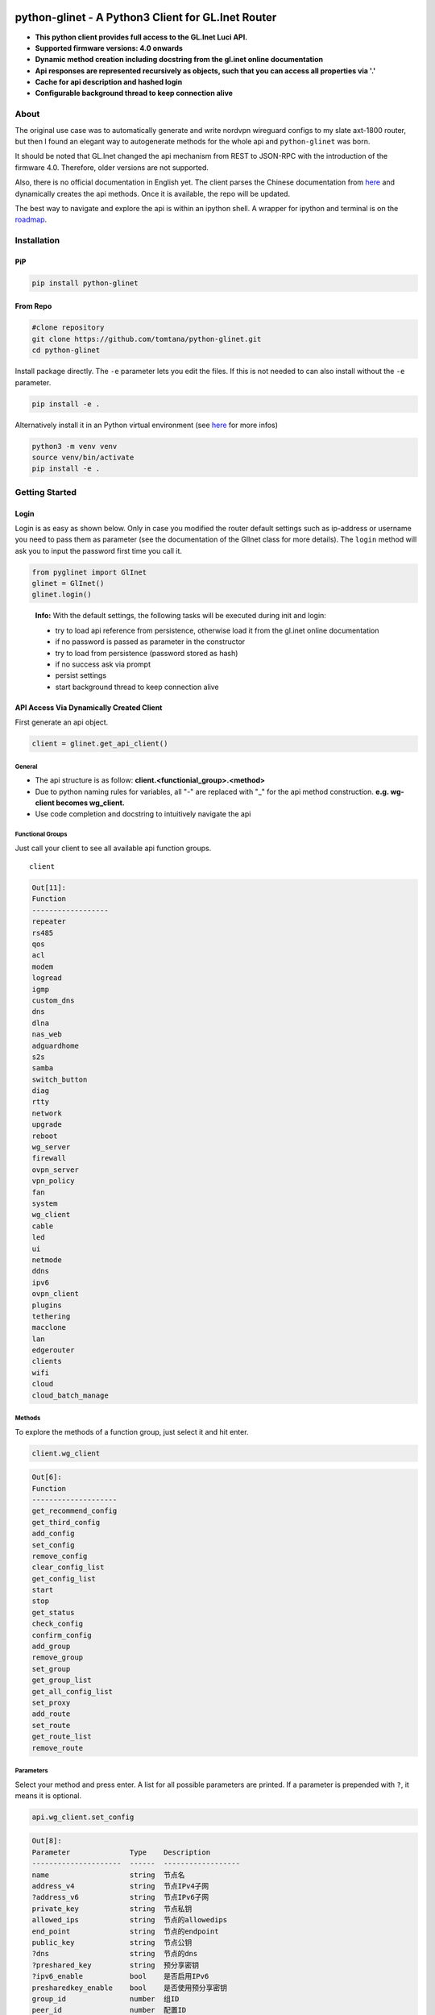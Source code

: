 .. image:: https://img.shields.io/github/workflow/status/tomtana/python-glinet/Python%20package
    :target: https://github.com/tomtana/python-glinet/actions/workflows/python-package.yml
.. image:: https://img.shields.io/pypi/pyversions/python-glinet
    :target: https://pypi.org/project/python-glinet
.. image:: https://img.shields.io/pypi/v/python-glinet
    :target: https://pypi.org/project/python-glinet

.. _python-glinet---a-python3-client-for-glinet-router:

python-glinet - A Python3 Client for GL.Inet Router
===================================================

-  **This python client provides full access to the GL.Inet Luci API.**
-  **Supported firmware versions: 4.0 onwards**
-  **Dynamic method creation including docstring from the gl.inet online
   documentation**
-  **Api responses are represented recursively as objects, such that you
   can access all properties via '.'**
-  **Cache for api description and hashed login**
-  **Configurable background thread to keep connection alive**

.. image:: /ressources/python_glinet_demo.gif

About
------

The original use case was to automatically generate and write nordvpn
wireguard configs to my slate axt-1800 router, but then I found an
elegant way to autogenerate methods for the whole api and
``python-glinet`` was born.

It should be noted that GL.Inet changed the api mechanism from REST to
JSON-RPC with the introduction of the firmware 4.0. Therefore, older
versions are not supported.

Also, there is no official documentation in English yet. The client
parses the Chinese documentation from
`here <https://dev.gl-inet.cn/docs/api_docs_page>`__ and dynamically
creates the api methods. Once it is available, the repo will be updated.

The best way to navigate and explore the api is within an ipython shell.
A wrapper for ipython and terminal is on the `roadmap`_.

Installation
-------------

PiP
~~~

.. code-block:: sh

   pip install python-glinet

From Repo
~~~~~~~~~

.. code-block:: sh

   #clone repository
   git clone https://github.com/tomtana/python-glinet.git
   cd python-glinet

Install package directly. The ``-e`` parameter lets you edit the files.
If this is not needed to can also install without the ``-e`` parameter.

.. code-block:: sh

   pip install -e .

Alternatively install it in an Python virtual environment (see
`here <https://docs.python.org/3/tutorial/venv.html>`__ for more infos)

.. code-block:: sh

   python3 -m venv venv
   source venv/bin/activate
   pip install -e .

Getting Started
---------------

Login
~~~~~

Login is as easy as shown below. Only in case you modified the router
default settings such as ip-address or username you need to pass them as
parameter (see the documentation of the GlInet class for more details).
The ``login`` method will ask you to input the password first time you
call it.

.. code:: python

   from pyglinet import GlInet
   glinet = GlInet()
   glinet.login()

..

   **Info:** With the default settings, the following tasks will be
   executed during init and login:

   -  try to load api reference from persistence, otherwise load it from
      the gl.inet online documentation
   -  if no password is passed as parameter in the constructor
   -  try to load from persistence (password stored as hash)
   -  if no success ask via prompt
   -  persist settings
   -  start background thread to keep connection alive

API Access Via Dynamically Created Client
~~~~~~~~~~~~~~~~~~~~~~~~~~~~~~~~~~~~~~~~~

First generate an api object.

.. code:: python

   client = glinet.get_api_client()

General
^^^^^^^

-  The api structure is as follow:
   **client.<functionial_group>.<method>**
-  Due to python naming rules for variables, all "-" are replaced with
   "_" for the api method construction. **e.g. wg-client becomes
   wg_client.**
-  Use code completion and docstring to intuitively navigate the api

Functional Groups
^^^^^^^^^^^^^^^^^

Just call your client to see all available api function groups.

::

   client

.. code:: bash

   Out[11]: 
   Function
   ------------------
   repeater
   rs485
   qos
   acl
   modem
   logread
   igmp
   custom_dns
   dns
   dlna
   nas_web
   adguardhome
   s2s
   samba
   switch_button
   diag
   rtty
   network
   upgrade
   reboot
   wg_server
   firewall
   ovpn_server
   vpn_policy
   fan
   system
   wg_client
   cable
   led
   ui
   netmode
   ddns
   ipv6
   ovpn_client
   plugins
   tethering
   macclone
   lan
   edgerouter
   clients
   wifi
   cloud
   cloud_batch_manage

Methods
^^^^^^^

To explore the methods of a function group, just select it and hit
enter.

.. code:: python

   client.wg_client

.. code:: bash

   Out[6]:
   Function
   --------------------
   get_recommend_config
   get_third_config
   add_config
   set_config
   remove_config
   clear_config_list
   get_config_list
   start
   stop
   get_status
   check_config
   confirm_config
   add_group
   remove_group
   set_group
   get_group_list
   get_all_config_list
   set_proxy
   add_route
   set_route
   get_route_list
   remove_route

Parameters
^^^^^^^^^^

Select your method and press enter. A list for all possible parameters
are printed. If a parameter is prepended with ``?``, it means it is
optional.

.. code:: python

   api.wg_client.set_config

.. code:: bash

   Out[8]: 
   Parameter              Type    Description
   ---------------------  ------  ------------------
   name                   string  节点名
   address_v4             string  节点IPv4子网
   ?address_v6            string  节点IPv6子网
   private_key            string  节点私钥
   allowed_ips            string  节点的allowedips
   end_point              string  节点的endpoint
   public_key             string  节点公钥
   ?dns                   string  节点的dns
   ?preshared_key         string  预分享密钥
   ?ipv6_enable           bool    是否启用IPv6
   presharedkey_enable    bool    是否使用预分享密钥
   group_id               number  组ID
   peer_id                number  配置ID
   ?listen_port           number  监听端口
   ?persistent_keepalive  number  节点保活
   ?mtu                   number  节点的mtu

Docstring
^^^^^^^^^

You can also show the docstring by appending a ``?`` to the method. It
will show all the parameter and usage examples.

.. code:: python

   api.wg_client.set_config?

.. code:: bash

   Signature: api.wg_client.set_config(params=None)
   Type:      GlInetApiCall
   File:      ~/.local/lib/python3.10/site-packages/pyglinet/api_helper.py
   Docstring:
   Available parameters (?=optional):
   Parameter              Type    Description
   ---------------------  ------  ------------------
   name                   string  节点名
   address_v4             string  节点IPv4子网
   ?address_v6            string  节点IPv6子网
   private_key            string  节点私钥
   allowed_ips            string  节点的allowedips
   end_point              string  节点的endpoint
   public_key             string  节点公钥
   ?dns                   string  节点的dns
   ?preshared_key         string  预分享密钥
   ?ipv6_enable           bool    是否启用IPv6
   presharedkey_enable    bool    是否使用预分享密钥
   group_id               number  组ID
   peer_id                number  配置ID
   ?listen_port           number  监听端口
   ?persistent_keepalive  number  节点保活
   ?mtu                   number  节点的mtu

   Example request:
   {\"jsonrpc\":\"2.0\",\"method\":\"call\",\"params\":[\"\",\"wg-client\",\"set_config\",{\"group_id\":3212,\"peer_id\":1254,\"name\":\"test\",\"address_v4\":\"10.8.0.0/24\",\"address_v6\":\"fd00:db8:0:123::/64\",\"private_key\":\"XVpIdr+oYjTcgDwzSZmNa1nSsk8JO+tx1NBo17LDBAI=\",\"allowed_ips\":\"0.0.0.0/0,::/0\",\"end_point\":\"103.231.88.18:3102\",\"public_key\":\"zv0p34WZN7p2vIgehwe33QF27ExjChrPUisk481JHU0=\",\"dns\":\"193.138.219.228\",\"presharedkey_enable\":false,\"listen_port\":22536,\"persistent_keepalive\":25,\"mtu\":1420,\"ipv6_enable\":true}],\"id\":1}

   Example response:
   {\"jsonrpc\": \"2.0\", \"id\": 1, \"result\": {}}

Method call
^^^^^^^^^^^

Just call the method as usual. Check the usage examples to understand
how parameters need to be passed.

::

   client.wg_client.get_all_config_list()

.. code:: bash

   Out[12]: {'name': 'wg_client__get_all_config_list', 'config_list': [{'name': 'wg_client__get_all_config_list', 'username': '', 'group_name': 'AzireVPN', 'peers': [], 'password': '', 'auth_type': 1, 'group_id': 9690}]}

API Response Processing
^^^^^^^^^^^^^^^^^^^^^^^

The API json responses are recursively converted into objects. This
provides convenient access with code completion and point access to the
data.

API Access Via Manual Requests
~~~~~~~~~~~~~~~~~~~~~~~~~~~~~~

Instead of using the dynamically created api_client, it is also possible
to use the ``GlInet`` instance to make api requests. In fact, the
api_client uses the same mechanism.

Once logged in, you simply can use the
``glinet.request(method, params)`` method to access or retrieve data
from the api. Information about the method and the parameters can either
be found in the
`documentation <https://dev.gl-inet.cn/docs/api_docs_page>`__ or via the
api_client.

e.g.

::

   glinet.request("call", ["adguardhome", "get_config"])

.. code:: bash

   Out[12]: {'name': 'adguardhome__get_config', 'id': 13, 'jsonrpc': '2.0', 'result': {'name': 'adguardhome__get_config', 'enabled': False}}

is equivalent to

::

   api_client.adguardhome.get_config()

.. code:: bash

   Out[13]: {'name': 'adguardhome__get_config', 'enabled': False}

..

   **Note:** the output of the ``request`` method returns the whole
   response body whereas the api_client just returns the result.


.. _roadmap:

Roadmap
-------

.. _v100:

V1.0.0
~~~~~~

-  ☒ Add dynamically docstring for API calls
-  ☒ Create pip compliant package
-  ☒ Publish pip package
-  ☒ Add tests
-  ☒ Improve documentation
-  ☐ Increase test coverage

.. _v200:

V2.0.0
~~~~~~

-  ☐ Add wrapper for execution via terminal
-  ☐ ...


